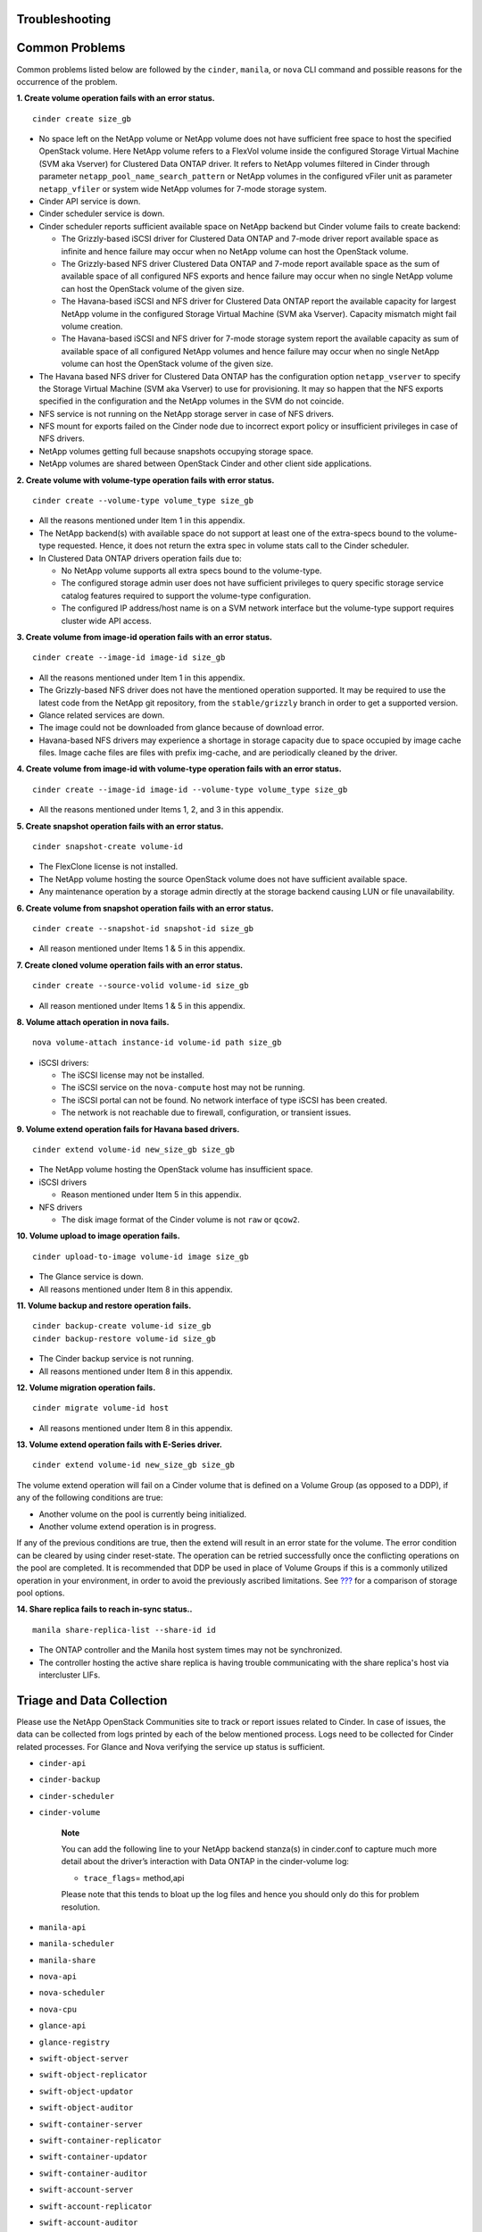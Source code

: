 Troubleshooting
===============

Common Problems
===============

Common problems listed below are followed by the ``cinder``, ``manila``,
or ``nova`` CLI command and possible reasons for the occurrence of the
problem.

**1. Create volume operation fails with an error status.**

::

    cinder create size_gb
                        

-  No space left on the NetApp volume or NetApp volume does not have
   sufficient free space to host the specified OpenStack volume. Here
   NetApp volume refers to a FlexVol volume inside the configured
   Storage Virtual Machine (SVM aka Vserver) for Clustered Data ONTAP
   driver. It refers to NetApp volumes filtered in Cinder through
   parameter ``netapp_pool_name_search_pattern`` or NetApp volumes in
   the configured vFiler unit as parameter ``netapp_vfiler`` or system
   wide NetApp volumes for 7-mode storage system.

-  Cinder API service is down.

-  Cinder scheduler service is down.

-  Cinder scheduler reports sufficient available space on NetApp backend
   but Cinder volume fails to create backend:

   -  The Grizzly-based iSCSI driver for Clustered Data ONTAP and 7-mode
      driver report available space as infinite and hence failure may
      occur when no NetApp volume can host the OpenStack volume.

   -  The Grizzly-based NFS driver Clustered Data ONTAP and 7-mode
      report available space as the sum of available space of all
      configured NFS exports and hence failure may occur when no single
      NetApp volume can host the OpenStack volume of the given size.

   -  The Havana-based iSCSI and NFS driver for Clustered Data ONTAP
      report the available capacity for largest NetApp volume in the
      configured Storage Virtual Machine (SVM aka Vserver). Capacity
      mismatch might fail volume creation.

   -  The Havana-based iSCSI and NFS driver for 7-mode storage system
      report the available capacity as sum of available space of all
      configured NetApp volumes and hence failure may occur when no
      single NetApp volume can host the OpenStack volume of the given
      size.

-  The Havana based NFS driver for Clustered Data ONTAP has the
   configuration option ``netapp_vserver`` to specify the Storage
   Virtual Machine (SVM aka Vserver) to use for provisioning. It may so
   happen that the NFS exports specified in the configuration and the
   NetApp volumes in the SVM do not coincide.

-  NFS service is not running on the NetApp storage server in case of
   NFS drivers.

-  NFS mount for exports failed on the Cinder node due to incorrect
   export policy or insufficient privileges in case of NFS drivers.

-  NetApp volumes getting full because snapshots occupying storage
   space.

-  NetApp volumes are shared between OpenStack Cinder and other client
   side applications.

**2. Create volume with volume-type operation fails with error status.**

::

    cinder create --volume-type volume_type size_gb
                        

-  All the reasons mentioned under Item 1 in this appendix.

-  The NetApp backend(s) with available space do not support at least
   one of the extra-specs bound to the volume-type requested. Hence, it
   does not return the extra spec in volume stats call to the Cinder
   scheduler.

-  In Clustered Data ONTAP drivers operation fails due to:

   -  No NetApp volume supports all extra specs bound to the
      volume-type.

   -  The configured storage admin user does not have sufficient
      privileges to query specific storage service catalog features
      required to support the volume-type configuration.

   -  The configured IP address/host name is on a SVM network interface
      but the volume-type support requires cluster wide API access.

**3. Create volume from image-id operation fails with an error status.**

::

    cinder create --image-id image-id size_gb
                        

-  All the reasons mentioned under Item 1 in this appendix.

-  The Grizzly-based NFS driver does not have the mentioned operation
   supported. It may be required to use the latest code from the NetApp
   git repository, from the ``stable/grizzly`` branch in order to get a
   supported version.

-  Glance related services are down.

-  The image could not be downloaded from glance because of download
   error.

-  Havana-based NFS drivers may experience a shortage in storage
   capacity due to space occupied by image cache files. Image cache
   files are files with prefix img-cache, and are periodically cleaned
   by the driver.

**4. Create volume from image-id with volume-type operation fails with
an error status.**

::

    cinder create --image-id image-id --volume-type volume_type size_gb
                        

-  All the reasons mentioned under Items 1, 2, and 3 in this appendix.

**5. Create snapshot operation fails with an error status.**

::

    cinder snapshot-create volume-id
                        

-  The FlexClone license is not installed.

-  The NetApp volume hosting the source OpenStack volume does not have
   sufficient available space.

-  Any maintenance operation by a storage admin directly at the storage
   backend causing LUN or file unavailability.

**6. Create volume from snapshot operation fails with an error status.**

::

    cinder create --snapshot-id snapshot-id size_gb
                        

-  All reason mentioned under Items 1 & 5 in this appendix.

**7. Create cloned volume operation fails with an error status.**

::

    cinder create --source-volid volume-id size_gb
                        

-  All reason mentioned under Items 1 & 5 in this appendix.

**8. Volume attach operation in nova fails.**

::

    nova volume-attach instance-id volume-id path size_gb
                        

-  iSCSI drivers:

   -  The iSCSI license may not be installed.

   -  The iSCSI service on the ``nova-compute`` host may not be running.

   -  The iSCSI portal can not be found. No network interface of type
      iSCSI has been created.

   -  The network is not reachable due to firewall, configuration, or
      transient issues.

**9. Volume extend operation fails for Havana based drivers.**

::

    cinder extend volume-id new_size_gb size_gb
                        

-  The NetApp volume hosting the OpenStack volume has insufficient
   space.

-  iSCSI drivers

   -  Reason mentioned under Item 5 in this appendix.

-  NFS drivers

   -  The disk image format of the Cinder volume is not ``raw`` or
      ``qcow2``.

**10. Volume upload to image operation fails.**

::

    cinder upload-to-image volume-id image size_gb
                        

-  The Glance service is down.

-  All reasons mentioned under Item 8 in this appendix.

**11. Volume backup and restore operation fails.**

::

    cinder backup-create volume-id size_gb
    cinder backup-restore volume-id size_gb
                        

-  The Cinder backup service is not running.

-  All reasons mentioned under Item 8 in this appendix.

**12. Volume migration operation fails.**

::

    cinder migrate volume-id host
                        

-  All reasons mentioned under Item 8 in this appendix.

**13. Volume extend operation fails with E-Series driver.**

::

    cinder extend volume-id new_size_gb size_gb
                        

The volume extend operation will fail on a Cinder volume that is defined
on a Volume Group (as opposed to a DDP), if any of the following
conditions are true:

-  Another volume on the pool is currently being initialized.

-  Another volume extend operation is in progress.

If any of the previous conditions are true, then the extend will result
in an error state for the volume. The error condition can be cleared by
using cinder reset-state. The operation can be retried successfully once
the conflicting operations on the pool are completed. It is recommended
that DDP be used in place of Volume Groups if this is a commonly
utilized operation in your environment, in order to avoid the previously
ascribed limitations. See `??? <#cinder.config.eseries.pools>`__ for a
comparison of storage pool options.

**14. Share replica fails to reach in-sync status..**

::

    manila share-replica-list --share-id id
                        

-  The ONTAP controller and the Manila host system times may not be
   synchronized.

-  The controller hosting the active share replica is having trouble
   communicating with the share replica's host via intercluster LIFs.

Triage and Data Collection
==========================

Please use the NetApp OpenStack Communities site to track or report
issues related to Cinder. In case of issues, the data can be collected
from logs printed by each of the below mentioned process. Logs need to
be collected for Cinder related processes. For Glance and Nova verifying
the service up status is sufficient.

-  ``cinder-api``

-  ``cinder-backup``

-  ``cinder-scheduler``

-  ``cinder-volume``

    **Note**

    You can add the following line to your NetApp backend stanza(s) in
    cinder.conf to capture much more detail about the driver’s
    interaction with Data ONTAP in the cinder-volume log:

    -  ``trace_flags``\ = method,api

    Please note that this tends to bloat up the log files and hence you
    should only do this for problem resolution.

-  ``manila-api``

-  ``manila-scheduler``

-  ``manila-share``

-  ``nova-api``

-  ``nova-scheduler``

-  ``nova-cpu``

-  ``glance-api``

-  ``glance-registry``

-  ``swift-object-server``

-  ``swift-object-replicator``

-  ``swift-object-updator``

-  ``swift-object-auditor``

-  ``swift-container-server``

-  ``swift-container-replicator``

-  ``swift-container-updator``

-  ``swift-container-auditor``

-  ``swift-account-server``

-  ``swift-account-replicator``

-  ``swift-account-auditor``

References
==========

The following references were used in this paper:

-  NIST Cloud Definition http://www.nist.gov

-  OpenStack Foundation http://www.openstack.org

-  Cloud Data Management Interface (CDMI) http://www.snia.org/cdmi

For additional information, visit:

-  For more information on the operation, deployment of, or support for
   NetApp’s OpenStack integrations:
   http://communities.netapp.com/groups/openstack

-  For source code for OpenStack, including NetApp contributions,
   available through Github: http://www.github.com/openstack

-  For more information about NetApp’s participation in OpenStack, visit
   the NetApp Community site: http://www.netapp.com/openstack

-  For more information about OpenStack history:
   http://www.openstack.org or http://en.wikipedia.org/wiki/OpenStack

Support
=======

Community support is available through the NetApp Communities site:
http://communities.netapp.com/groups/openstack.

NetApp’s Interoperability Matrix (IMT) details components and versions
of qualified configurations. Since the majority of OpenStack provides a
control plane it’s not presently explicitly called out, but host
operating system, hypervisor, and other components involved in the data
path should be noted.

http://support.netapp.com/matrix/

The NetApp OpenStack team presently intends to provide maintenance of
the two most recently released versions of OpenStack. For example,
during Juno development, all code that is part of the Havana and
Icehouse official branches are supported. Upon Juno release, direct
maintenance for Havana would be dropped and maintenance for Icehouse is
added.

NetApp can provide customized support options for production
requirements. For more information, please contact your sales team.
